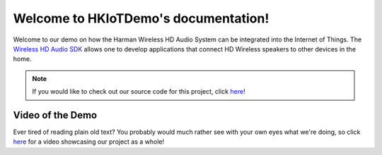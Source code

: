 Welcome to HKIoTDemo's documentation!
=====================================

Welcome to our demo on how the Harman Wireless HD Audio System can be integrated into the Internet of Things. The `Wireless HD Audio SDK <http://developer.harman.com>`__ allows one to develop applications that connect HD Wireless speakers to other devices in the home.


.. note::

   If you would like to check out our source code for this project, click `here <https://github.com/tylerfreckmann/HKIoTDemo>`__!


Video of the Demo
~~~~~~~~~~~~~~~~~

Ever tired of reading plain old text? You probably would much rather see with your own eyes what we're doing, so click `here <https://www.youtube.com/watch?v=0GuJgEMhfbg>`__ for a video showcasing our project as a whole!  
